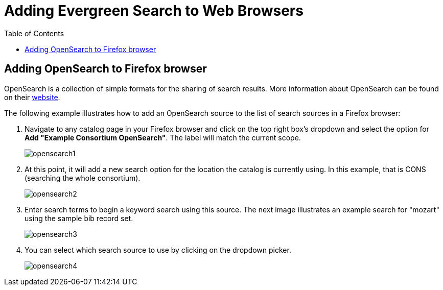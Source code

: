 = Adding Evergreen Search to Web Browsers =
:toc:

== Adding OpenSearch to Firefox browser ==

OpenSearch is a collection of simple formats for the sharing of search results.
More information about OpenSearch can be found on their
http://www.opensearch.org[website].

The following example illustrates how to add an OpenSearch source to the list
of search sources in a Firefox browser:

. Navigate to any catalog page in your Firefox browser and click on the top
   right box's dropdown and select the option for *Add "Example Consortium OpenSearch"*.
   The label will match the current scope.
+
image::media/opensearch1.png[opensearch1]

. At this point, it will add a new search option for the location the catalog
   is currently using. In this example, that is CONS (searching the whole
   consortium).
+
image::media/opensearch2.png[opensearch2]

. Enter search terms to begin a keyword search using this source. The next
   image illustrates an example search for "mozart" using the sample bib
   record set.
+
image::media/opensearch3.png[opensearch3]

. You can select which search source to use by clicking on the dropdown
   picker.
+
image::media/opensearch4.png[opensearch4]
